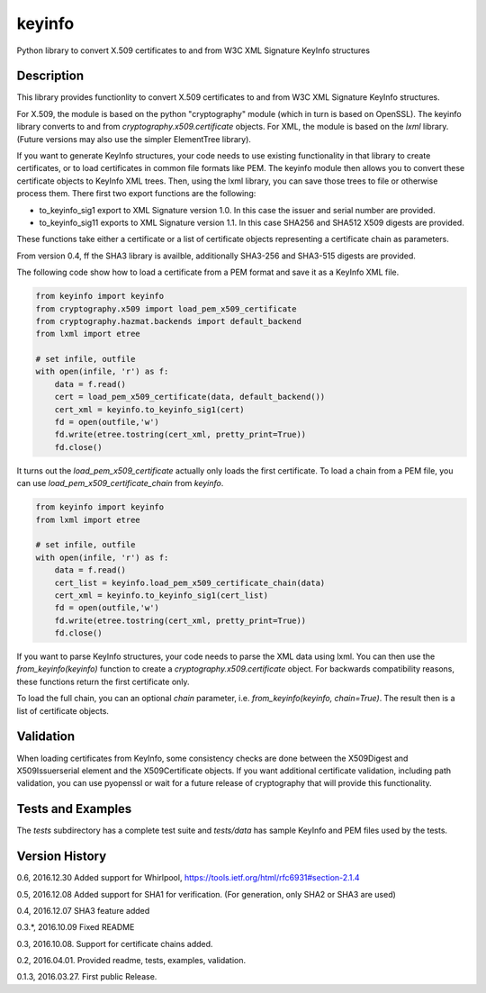 =======
keyinfo
=======

Python library to convert X.509 certificates to and from W3C XML Signature KeyInfo structures


Description
===========

This library provides functionlity to convert X.509 certificates to and from W3C XML Signature 
KeyInfo structures.  

For X.509, the module is based on the python "cryptography" module (which in turn is based on OpenSSL).  
The keyinfo library converts to and from *cryptography.x509.certificate* objects. For XML, the module 
is based on the *lxml* library.  (Future versions may also use the simpler 
ElementTree library).

If you want to generate KeyInfo structures, your code needs to use existing functionality in that library 
to create certificates, or to load certificates in common file formats like PEM. The keyinfo module then
allows you to convert these certificate objects to KeyInfo XML trees.  Then, using the lxml library, you 
can save those trees to file or otherwise process them. There first two export functions are the 
following:

- to_keyinfo_sig1 export to XML Signature version 1.0.  In this case the issuer and serial number are provided.
- to_keyinfo_sig11 exports to XML Signature version 1.1. In this case SHA256 and SHA512 X509 digests are provided. 

These functions take either a certificate or a list of certificate objects representing a certificate chain as
parameters.

From version 0.4, ff the SHA3 library is availble, additionally SHA3-256 and SHA3-515 digests are provided.

The following code show how to load a certificate from a PEM format and save it as a KeyInfo XML file.

.. code-block:: python

    from keyinfo import keyinfo
    from cryptography.x509 import load_pem_x509_certificate
    from cryptography.hazmat.backends import default_backend
    from lxml import etree

    # set infile, outfile
    with open(infile, 'r') as f:
        data = f.read()
        cert = load_pem_x509_certificate(data, default_backend())
        cert_xml = keyinfo.to_keyinfo_sig1(cert)
        fd = open(outfile,'w')
        fd.write(etree.tostring(cert_xml, pretty_print=True))
        fd.close()

It turns out the *load_pem_x509_certificate* actually only loads the first certificate.  To load a chain
from a PEM file, you can use *load_pem_x509_certificate_chain* from *keyinfo*.

.. code-block:: python

    from keyinfo import keyinfo
    from lxml import etree

    # set infile, outfile
    with open(infile, 'r') as f:
        data = f.read()
        cert_list = keyinfo.load_pem_x509_certificate_chain(data)
        cert_xml = keyinfo.to_keyinfo_sig1(cert_list)
        fd = open(outfile,'w')
        fd.write(etree.tostring(cert_xml, pretty_print=True))
        fd.close()


If you want to parse KeyInfo structures, your code needs to parse the XML data using lxml. You can
then use the *from_keyinfo(keyinfo)* function to create a *cryptography.x509.certificate* object.
For backwards compatibility reasons, these functions return the first certificate only.

To load the full chain, you can an optional *chain* parameter, i.e. *from_keyinfo(keyinfo, chain=True)*.
The result then is a list of certificate objects.


  


Validation
==========

When loading certificates from KeyInfo, some consistency checks are done between the X509Digest and 
X509Issuerserial element and the X509Certificate objects.  If you want additional certificate validation,
including path validation, you can use pyopenssl or wait for a future release of cryptography that will
provide this functionality.

Tests and Examples
==================

The *tests* subdirectory has a complete test suite and *tests/data* has sample KeyInfo and PEM files 
used by the tests.



Version History
===============

0.6, 2016.12.30   Added support for Whirlpool, https://tools.ietf.org/html/rfc6931#section-2.1.4

0.5, 2016.12.08   Added support for SHA1 for verification. (For generation, only SHA2 or SHA3 are used) 

0.4, 2016.12.07   SHA3 feature added

0.3.*, 2016.10.09  Fixed README 

0.3, 2016.10.08.  Support for certificate chains added.

0.2, 2016.04.01.  Provided readme, tests, examples, validation.

0.1.3, 2016.03.27. First public Release.

